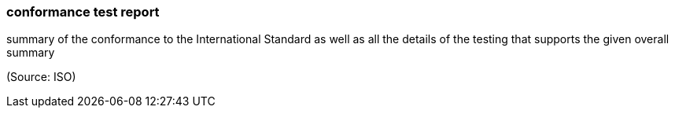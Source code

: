=== conformance test report

summary of the conformance to the International Standard as well as all the details of the testing that supports the given overall summary

(Source: ISO)


